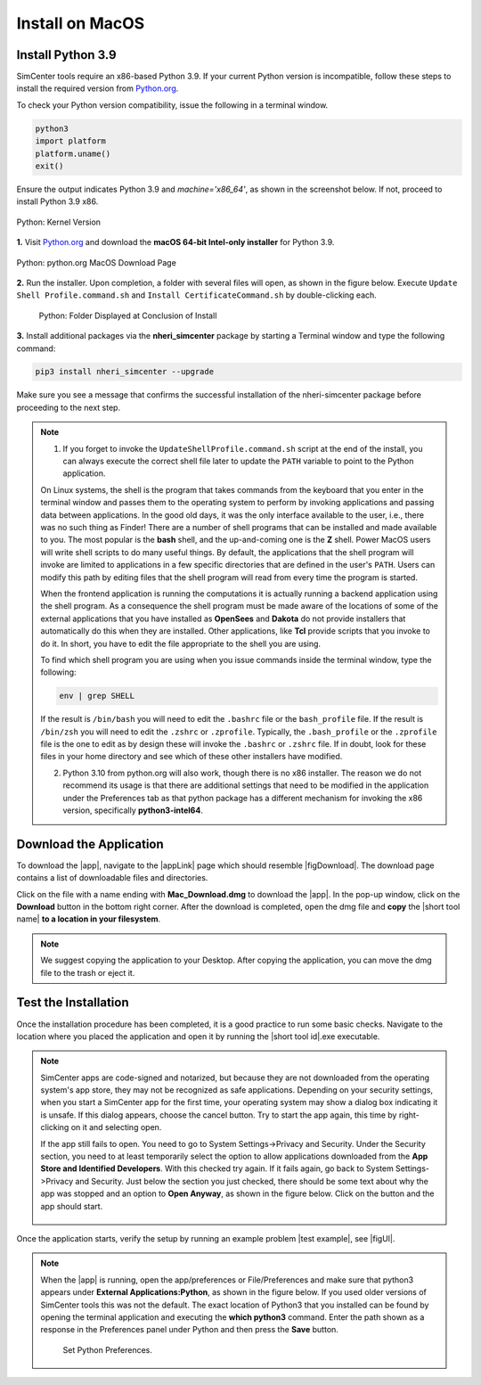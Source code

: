 .. _lblInstallMac:

Install on MacOS
===================

Install Python 3.9
^^^^^^^^^^^^^^^^^^

SimCenter tools require an x86-based Python 3.9. If your current Python version is incompatible, follow these steps to install the required version from `Python.org <https://www.python.org/downloads/macos/>`_.

To check your Python version compatibility, issue the following in a terminal window.

.. code::
   
   python3
   import platform
   platform.uname()
   exit()

Ensure the output indicates Python 3.9 and `machine='x86_64'`, as shown in the screenshot below. If not, proceed to install Python 3.9 x86.

.. figure:: figures/pythonKernel.png
      :align: center
      :figclass: align-center
      :width: 75%

      Python: Kernel Version
**1.** Visit `Python.org <https://www.python.org/downloads/macos/>`_ and download the **macOS 64-bit Intel-only installer** for Python 3.9.

.. figure:: figures/pythonDownload.png
      :align: center
      :figclass: align-center

      Python: python.org MacOS Download Page
**2.** Run the installer. Upon completion, a folder with several files will open, as shown in the figure below. Execute ``Update Shell Profile.command.sh`` and ``Install CertificateCommand.sh`` by double-clicking each.

   .. figure:: figures/pythonInstallShell.png
      :align: center
      :figclass: align-center
      :width: 75%

      Python: Folder Displayed at Conclusion of Install
**3.** Install additional packages via the **nheri_simcenter** package by starting a Terminal window and type the following command:

.. code-block:: bash

      pip3 install nheri_simcenter --upgrade


Make sure you see a message that confirms the successful installation of the nheri-simcenter package before proceeding to the next step.

.. note::

   1. If you forget to invoke the ``UpdateShellProfile.command.sh`` script at the end of the install, you can always execute the correct shell file later to update the ``PATH`` variable to point to the Python application.

   On Linux systems, the shell is the program that takes commands from the keyboard that you enter in the terminal window and passes them to the operating system to perform by invoking applications and passing data between applications. In the good old days, it was the only interface available to the user, i.e., there was no such thing as Finder! There are a number of shell programs that can be installed and made available to you. The most popular is the **bash** shell, and the up-and-coming one is the **Z** shell. Power MacOS users will write shell scripts to do many useful things. By default, the applications that the shell program will invoke are limited to applications in a few specific directories that are defined in the user's ``PATH``. Users can modify this path by editing files that the shell program will read from every time the program is started.

   When the frontend application is running the computations it is actually running a backend application using the shell program. As a consequence the shell program must be made aware of the locations of some of the external applications that you have installed as **OpenSees** and **Dakota** do not provide installers that automatically do this when they are installed. Other applications, like **Tcl** provide scripts that you invoke to do it. In short, you have to edit the file appropriate to the shell you are using.

   To find which shell program you are using when you issue commands inside the terminal window, type the following:

   .. code:: bash

      env | grep SHELL

   If the result is ``/bin/bash`` you will need to edit the ``.bashrc`` file or the ``bash_profile`` file. If the result is ``/bin/zsh`` you will need to edit the ``.zshrc`` or ``.zprofile``. Typically, the ``.bash_profile`` or the ``.zprofile`` file is the one to edit as by design these will invoke the ``.bashrc`` or ``.zshrc`` file. If in doubt, look for these files in your home directory and see which of these other installers have modified.

   2. Python 3.10 from python.org will also work, though there is no x86 installer. The reason we do not recommend its usage is that there are additional settings that need to be modified in the application under the Preferences tab as that python package has a different mechanism for invoking the x86 version, specifically **python3-intel64**.

.. only:: R2D_app

   **Install Java**
   ^^^^^^^^^^^^

   .. note::
      Java is required for utilizing OpenSHA for regional seismic hazard characterization (:ref:`ground_motion_tool`). Skip this step if you do not intend to use this feature.

   Download and install Java from the official Java website. Version `16.0.2 <https://www.oracle.com/java/technologies/javase/jdk16-archive-downloads.html>`_ is confirmed compatible with the latest |app|. Follow the installation prompts. If a JVM error appears, suggesting the JAVA_HOME environment variable needs setting, refer to this `guide <https://docs.oracle.com/cd/E19182-01/821-0917/inst_jdk_javahome_t/index.html>`_.
 
   .. note::
      The Java website should automatically detect and suggest the appropriate installer for your operating system. Ensure "64-bit Java for Windows" is indicated before downloading the Java installer.


.. only:: WEUQ_app
   
   Install OpenFOAM for macOS
   ^^^^^^^^^^^^^^^^^^^^^^^^^^^^^
   
   This version of the |app| uses *OpenFOAM* for pre-processing the CFD model. At the backend, the mesh generation and visualization in the GUI utilize *OpenFOAM-10* built-in meshing tools.  

   .. note::
     The packaged distribution of OpenFOAM is only available for Linux systems. To install OpenFOAM on macOS, the user needs to use Docker for Mac. Docker will provide a virtual environment for running Linux applications on macOS.

   ..  The at mesh generation and pre-processing  party applications s. 


   To install OpenFOAM-10 on macOS, follow the instructions in `OpenFOAM for macOS <https://openfoam.org/download/10-macos/>`_.

**Download the Application**
^^^^^^^^^^^^^^^^^^^^^^^^^^^^

To download the |app|, navigate to the |appLink| page which should resemble |figDownload|. The download page contains a list of downloadable files and directories.

.. only:: R2D_app

   .. _figDownload:

   .. figure:: figures/R2DDownload.png
      :align: center
      :figclass: align-center

      R2D Tool download page.


.. only:: PBE_app

   .. _figDownload:

   .. figure:: figures/pbeDownload.png
      :align: center
      :figclass: align-center

      PBE download page.

.. only:: EEUQ_app

   .. _figDownload:

   .. figure:: figures/eeDownload.png
      :align: center
      :figclass: align-center

      EE-UQ download page.

.. only:: WEUQ_app

   .. _figDownload:

   .. figure:: figures/weDownload.png
      :align: center
      :figclass: align-center

      WE-UQ download page.


.. only:: quoFEM_app

   .. _figDownload:

   .. figure:: figures/quoFEMDownload.png
      :align: center
      :figclass: align-center
      :width: 75%

      quoFEM download page.


.. only:: Hydro

   .. _figDownload:

   .. figure:: figures/H20Download.png
      :align: center
      :figclass: align-center

      HydroUQ tool download page.



Click on the file with a name ending with **Mac_Download.dmg** to download the |app|. In the pop-up window, click on the **Download** button in the bottom right corner. After the download is completed, open the dmg file and **copy** the |short tool name| **to a location in your filesystem**.

.. note::

   We suggest copying the application to your Desktop. After copying the application, you can move the dmg file to the trash or eject it.

Test the Installation
^^^^^^^^^^^^^^^^^^^^^

Once the installation procedure has been completed, it is a good practice to run some basic checks. Navigate to the location where you placed the application and open it by running the |short tool id|.exe executable.

.. note::

   SimCenter apps are code-signed and notarized, but because they are not downloaded from the operating system's app store, they may not be recognized as safe applications. Depending on your security settings, when you start a SimCenter app for the first time, your operating system may show a dialog box indicating it is unsafe. If this dialog appears, choose the cancel button. Try to start the app again, this time by right-clicking on it and selecting open.

   If the app still fails to open. You need to go to System Settings->Privacy and Security. Under the Security section, you need to at least temporarily select the option to allow applications downloaded from the **App Store and Identified Developers**. With this checked try again. If it fails again, go back to System Settings->Privacy and Security. Just below the section you just checked, there should be some text about why the app was stopped and an option to **Open Anyway**, as shown in the figure below. Click on the button and the app should start.

   .. figure:: figures/AppleSecurity.png
           :align: center
           :figclass: align-center
           :width: 50%



Once the application starts, verify the setup by running an example problem |test example|, see |figUI|.

.. only:: R2D_app

   .. _figUI-R2D:

   .. figure:: figures/R2D-Startup.png
    :align: center
    :figclass: align-center

    R2D Tool on startup.

.. only:: PBE_app

   .. _figUI-PBE:

   .. figure:: figures/PBE_startup.png
	:align: center
        :figclass: align-center
        :width: 75%

    PBE application on startup.

.. only:: EEUQ_app

   .. _figUI-EE:

   .. figure:: figures/EE-UQ.png
        :align: center
        :figclass: align-center
        :width: 75%

    EE-UQ application on startup.

.. only:: WEUQ_app

   .. _figUI-WE:

   .. figure:: figures/WE-UQ.png
        :align: center
        :figclass: align-center
        :width: 75%

    WE-UQ application on startup.

.. only:: quoFEM_app

   .. _figUI-quoFEM:

   .. figure:: figures/quoFEM.png
           :align: center
           :figclass: align-center
           :width: 75%


    quoFEM application on startup.


.. only:: Hydro

   .. _figUI-HydroUQ:

   .. figure:: figures/HydroMac.png
        :align: center
        :figclass: align-center
        :width: 75%

    HydroUQ application on startup.

.. note::

   When the |app| is running, open the app/preferences or File/Preferences and make sure that python3 appears under **External Applications:Python**, as shown in the figure below. If you used older versions of SimCenter tools this was not the default. The exact location of Python3 that you installed can be found by opening the terminal application and executing the **which python3** command. Enter the path shown as a response in the Preferences panel under Python and then press the **Save** button.

      .. figure:: figures/pythonPreferences.png
           :align: center
           :figclass: align-center
           :width: 75%

    Set Python Preferences.

